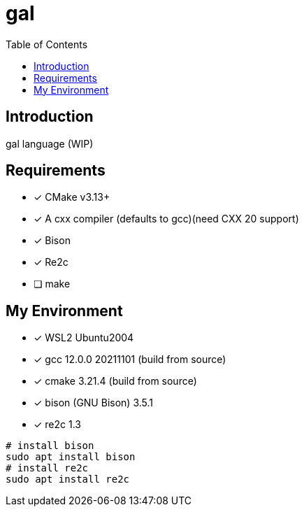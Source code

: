 = gal
:toc:
:toc-placement!:

toc::[]

== Introduction

gal language (WIP)

== Requirements

- [*] CMake v3.13+
- [*] A cxx compiler (defaults to gcc)(need CXX 20 support)
- [*] Bison
- [*] Re2c
- [ ] make

== My Environment

- [*] WSL2 Ubuntu2004
- [*] gcc 12.0.0 20211101 (build from source)
- [*] cmake 3.21.4 (build from source)
- [*] bison (GNU Bison) 3.5.1
- [*] re2c 1.3

[source,bash]
----
# install bison
sudo apt install bison
# install re2c
sudo apt install re2c
----
